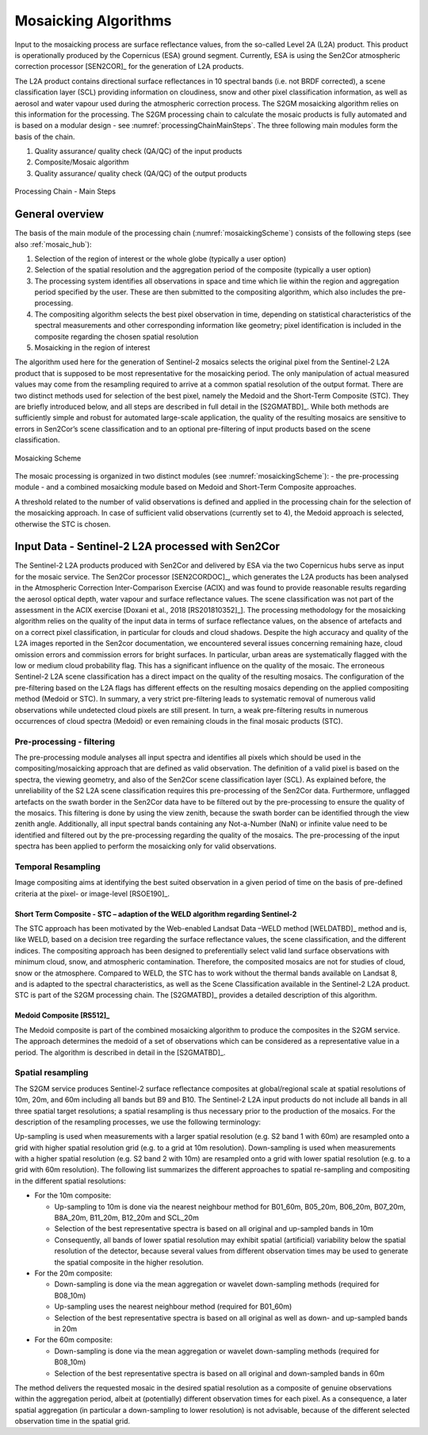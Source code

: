 .. _mosaic_algos:

#####################
Mosaicking Algorithms
#####################

Input to the mosaicking process are surface reflectance values, from the so-called Level 2A (L2A) product. This product is operationally produced by the Copernicus (ESA) ground segment.
Currently, ESA is using the Sen2Cor atmospheric correction processor [SEN2COR]_ for the generation of L2A products.

.. .. todo::
   We should link to Sen2Cor : http://step.esa.int/main/third-party-plugins-2/sen2cor/   -> Done

The L2A product contains directional surface reflectances in 10 spectral bands (i.e. not BRDF corrected),
a scene classification layer (SCL) providing information on cloudiness, snow and other pixel classification information,
as well as aerosol and water vapour used during the atmospheric correction process.
The S2GM mosaicking algorithm relies on this information for the processing.
The S2GM processing chain to calculate the mosaic products is fully automated and is based on a modular design -
see :numref:`processingChainMainSteps`. The three following main modules form the basis of the chain.

1.	Quality assurance/ quality check (QA/QC) of the input products
2.	Composite/Mosaic algorithm
3.	Quality assurance/ quality check (QA/QC) of the output products

.. _processingChainMainSteps:
.. figure:: images/ProcessingChainMainSteps.png
   :name: processingChainMainStepsName
   :scale: 80%
   :alt: Processing Chain - Main Steps
   :align: center

   Processing Chain - Main Steps

General overview
****************

The basis of the main module of the processing chain (:numref:`mosaickingScheme`) consists of the following steps (see also :ref:`mosaic_hub`):

1. Selection of the region of interest or the whole globe (typically a user option)
2. Selection of the spatial resolution and the aggregation period of the composite (typically a user option)
3. The processing system identifies all observations in space and time which lie within the region and aggregation period specified by the user. These are then submitted to the compositing algorithm, which also includes the pre-processing.
4. The compositing algorithm selects the best pixel observation in time, depending on statistical characteristics of the spectral measurements and other corresponding information like geometry; pixel identification is included in the composite regarding the chosen spatial resolution
5. Mosaicking in the region of interest

.. .. todo::
   Step 1 does not fit here. Also step 2 not.

The algorithm used here for the generation of Sentinel-2 mosaics selects the original pixel from the Sentinel-2 L2A product
that is supposed to be most representative for the mosaicking period.
The only manipulation of actual measured values may come from the resampling required to arrive at a common spatial resolution of the output format.
There are two distinct methods used for selection of the best pixel, namely the Medoid and the Short-Term Composite (STC).
They are briefly introduced below, and all steps are described in full detail in the [S2GMATBD]_.
While both methods are sufficiently simple and robust for automated large-scale application,
the quality of the resulting mosaics are sensitive to errors in Sen2Cor’s scene classification and to an optional pre-filtering of input products based on the scene classification.

.. .. todo::
   Link to the ATBD

.. .. todo::
   Shall we rephrase this? "are sensitive to errors in Sen2Cor’s scene classification"
   Maybe to "depends on the scene classification done by Sen2Cor"

.. _mosaickingScheme:
.. figure:: images/MosaickingScheme.png
   :name: mosaickingSchemeName
   :scale: 80%
   :alt: Mosaicking Scheme
   :align: center

   Mosaicking Scheme


The mosaic processing is organized in two distinct modules (see :numref:`mosaickingScheme`):
- the pre-processing module
- and a combined mosaicking module based on Medoid and Short-Term Composite approaches.

A threshold related to the number of valid observations is defined and applied in the processing chain for the selection of the mosaicking approach. In case of sufficient valid observations (currently set to 4), the Medoid approach is selected, otherwise the STC is chosen.


Input Data - Sentinel-2 L2A processed with Sen2Cor
**************************************************
The Sentinel-2 L2A products produced with Sen2Cor and delivered by ESA via the two Copernicus hubs serve as input for the mosaic service.
The Sen2Cor processor [SEN2CORDOC]_,
which generates the L2A products has been analysed in the Atmospheric Correction Inter-Comparison Exercise (ACIX) and was found to provide reasonable results regarding the aerosol optical depth, water vapour and surface reflectance values.
The scene classification was not part of the assessment in the ACIX exercise [Doxani et al., 2018 [RS201810352]_].
The processing methodology for the mosaicking algorithm relies on the quality of the input data in terms of surface reflectance values,
on the absence of artefacts and on a correct pixel classification, in particular for clouds and cloud shadows.
Despite the high accuracy and quality of the L2A images reported in the Sen2cor documentation,
we encountered several issues concerning remaining haze, cloud omission errors and commission errors for bright surfaces.
In particular, urban areas are systematically flagged with the low or medium cloud probability flag.
This has a significant influence on the quality of the mosaic. The erroneous Sentinel-2 L2A scene classification has a direct
impact on the quality of the resulting mosaics. The configuration of the pre-filtering based on the L2A flags has different
effects on the resulting mosaics depending on the applied compositing method (Medoid or STC).
In summary, a very strict pre-filtering leads to systematic removal of numerous valid observations while undetected
cloud pixels are still present. In turn, a weak pre-filtering results in numerous occurrences of cloud spectra (Medoid)
or even remaining clouds in the final mosaic products (STC).


Pre-processing - filtering
==========================
The pre-processing module analyses all input spectra and identifies all pixels which should be used in the compositing/mosaicking approach that are defined as valid observation. The definition of a valid pixel is based on the spectra, the viewing geometry, and also of the Sen2Cor scene classification layer (SCL).
As explained before, the unreliability of the S2 L2A scene classification requires this pre-processing of the Sen2Cor data.
Furthermore, unflagged artefacts on the swath border in the Sen2Cor data have to be filtered out by the pre-processing to ensure the quality of the mosaics.
This filtering is done by using the view zenith, because the swath border can be identified through the view zenith angle.
Additionally, all input spectral bands containing any Not-a-Number (NaN) or infinite value need to be identified and filtered out by the pre-processing regarding the quality of the mosaics.
The pre-processing of the input spectra has been applied to perform the mosaicking only for valid observations.


Temporal Resampling
===================
Image compositing aims at identifying the best suited observation in a given period of time on the basis of pre-defined criteria at the pixel- or image-level [RSOE190]_.

.. _stc:

Short Term Composite - STC – adaption of the WELD algorithm regarding Sentinel-2
--------------------------------------------------------------------------------
The STC approach has been motivated by the Web-enabled Landsat Data –WELD method [WELDATBD]_ method and is, like WELD,
based on a decision tree regarding the surface reflectance values, the scene classification, and the different indices.
The compositing approach has been designed to preferentially select valid land surface observations with minimum cloud,
snow, and atmospheric contamination. Therefore, the composited mosaics are not for studies of cloud, snow or the atmosphere.
Compared to WELD, the STC has to work without the thermal bands available on Landsat 8, and is adapted to the spectral characteristics,
as well as the Scene Classification available in the Sentinel-2 L2A product.
STC is part of the S2GM processing chain. The [S2GMATBD]_ provides a detailed description of this algorithm.

Medoid Composite [RS512]_
-------------------------
The Medoid composite is part of the combined mosaicking algorithm to produce the composites in the S2GM service.
The approach determines the medoid of a set of observations which can be considered as a representative value in a period.
The algorithm is described in detail in the [S2GMATBD]_.

Spatial resampling
==================
The S2GM service produces Sentinel-2 surface reflectance composites at global/regional scale at spatial resolutions of
10m, 20m, and 60m including all bands but B9 and B10. The Sentinel-2 L2A input products do not include all bands
in all three spatial target resolutions; a spatial resampling is thus necessary prior to the production of the mosaics. For the description of the resampling processes, we use the following terminology:

Up-sampling is used when measurements with a larger spatial resolution (e.g. S2 band 1 with 60m) are resampled onto a grid with higher spatial resolution grid (e.g. to a grid at 10m resolution).
Down-sampling is used when measurements with a higher spatial resolution (e.g. S2 band 2 with 10m) are resampled onto a grid with lower spatial resolution (e.g. to a grid with 60m resolution).
The following list summarizes the different approaches to spatial re-sampling and compositing in the different spatial resolutions:

* For the 10m composite:

  * Up-sampling to 10m is done via the nearest neighbour method for B01_60m, B05_20m, B06_20m, B07_20m, B8A_20m, B11_20m, B12_20m and SCL_20m
  * Selection of the best representative spectra is based on all original and up-sampled bands in 10m
  * Consequently, all bands of lower spatial resolution may exhibit spatial (artificial) variability below the spatial resolution of the detector, because several values from different observation times may be used to generate the spatial composite in the higher resolution.

* For the 20m composite:

  * Down-sampling is done via the mean aggregation or wavelet down-sampling methods (required for B08_10m)
  * Up-sampling uses the nearest neighbour method (required for B01_60m)
  * Selection of the best representative spectra is based on all original as well as down- and up-sampled bands in 20m

* For the 60m composite:

  * Down-sampling is done via the mean aggregation or wavelet down-sampling methods (required for B08_10m)
  * Selection of the best representative spectra is based on all original and down-sampled bands in 60m

The method delivers the requested mosaic in the desired spatial resolution as a composite of genuine observations within
the aggregation period, albeit at (potentially) different observation times for each pixel. As a consequence,
a later spatial aggregation (in particular a down-sampling to lower resolution) is not advisable,
because of the different selected observation time in the spatial grid.

.. .. todo::
    change footnotes to bibliography and move to references. example: https://build-me-the-docs-please.readthedocs.io/en/latest/Using_Sphinx/UsingBibTeXCitationsInSphinx.html

